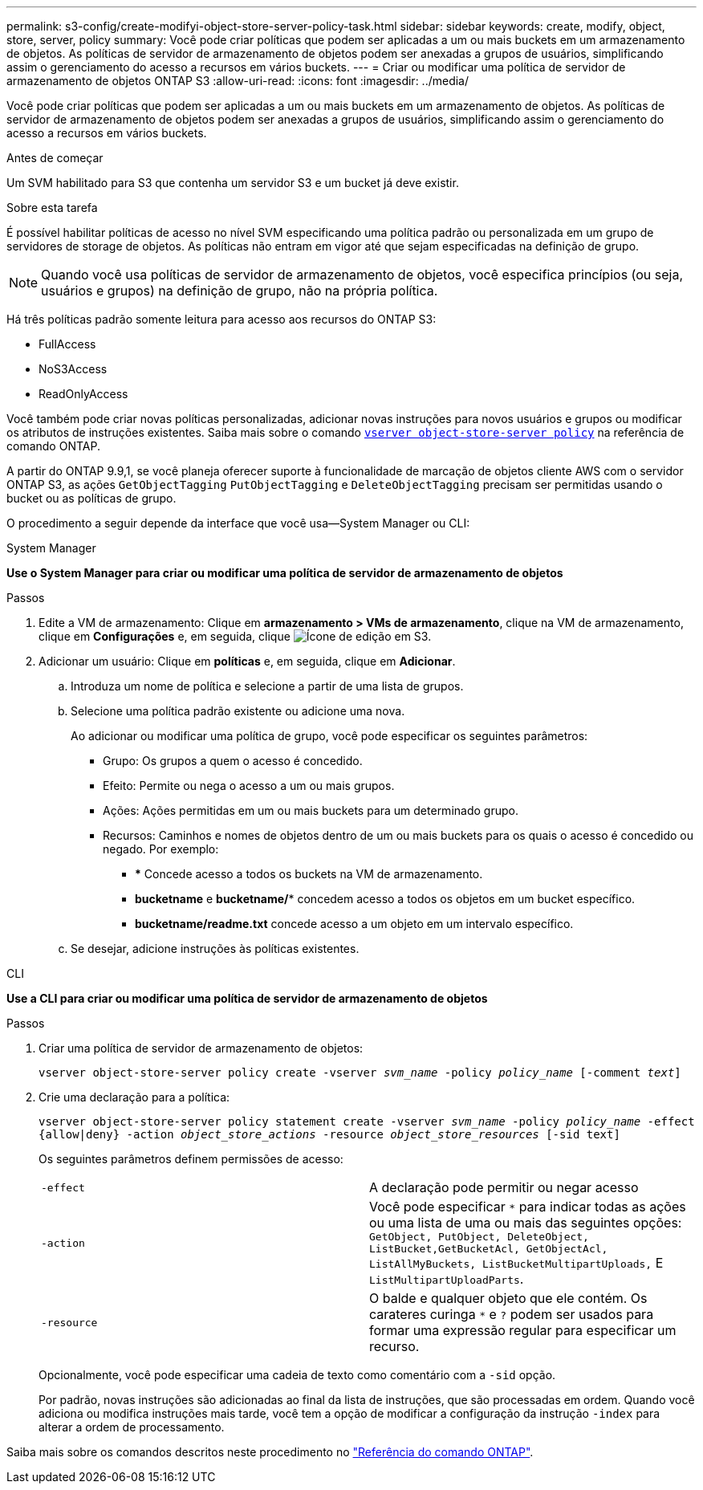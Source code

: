 ---
permalink: s3-config/create-modifyi-object-store-server-policy-task.html 
sidebar: sidebar 
keywords: create, modify, object, store, server, policy 
summary: Você pode criar políticas que podem ser aplicadas a um ou mais buckets em um armazenamento de objetos. As políticas de servidor de armazenamento de objetos podem ser anexadas a grupos de usuários, simplificando assim o gerenciamento do acesso a recursos em vários buckets. 
---
= Criar ou modificar uma política de servidor de armazenamento de objetos ONTAP S3
:allow-uri-read: 
:icons: font
:imagesdir: ../media/


[role="lead"]
Você pode criar políticas que podem ser aplicadas a um ou mais buckets em um armazenamento de objetos. As políticas de servidor de armazenamento de objetos podem ser anexadas a grupos de usuários, simplificando assim o gerenciamento do acesso a recursos em vários buckets.

.Antes de começar
Um SVM habilitado para S3 que contenha um servidor S3 e um bucket já deve existir.

.Sobre esta tarefa
É possível habilitar políticas de acesso no nível SVM especificando uma política padrão ou personalizada em um grupo de servidores de storage de objetos. As políticas não entram em vigor até que sejam especificadas na definição de grupo.


NOTE: Quando você usa políticas de servidor de armazenamento de objetos, você especifica princípios (ou seja, usuários e grupos) na definição de grupo, não na própria política.

Há três políticas padrão somente leitura para acesso aos recursos do ONTAP S3:

* FullAccess
* NoS3Access
* ReadOnlyAccess


Você também pode criar novas políticas personalizadas, adicionar novas instruções para novos usuários e grupos ou modificar os atributos de instruções existentes. Saiba mais sobre o comando link:https://docs.NetApp.com/US-en/ONTAP-cli/index.html[`vserver object-store-server policy`] na referência de comando ONTAP.

A partir do ONTAP 9.9,1, se você planeja oferecer suporte à funcionalidade de marcação de objetos cliente AWS com o servidor ONTAP S3, as ações `GetObjectTagging` `PutObjectTagging` e `DeleteObjectTagging` precisam ser permitidas usando o bucket ou as políticas de grupo.

O procedimento a seguir depende da interface que você usa--System Manager ou CLI:

[role="tabbed-block"]
====
.System Manager
--
*Use o System Manager para criar ou modificar uma política de servidor de armazenamento de objetos*

.Passos
. Edite a VM de armazenamento: Clique em *armazenamento > VMs de armazenamento*, clique na VM de armazenamento, clique em *Configurações* e, em seguida, clique image:icon_pencil.gif["Ícone de edição"] em S3.
. Adicionar um usuário: Clique em *políticas* e, em seguida, clique em *Adicionar*.
+
.. Introduza um nome de política e selecione a partir de uma lista de grupos.
.. Selecione uma política padrão existente ou adicione uma nova.
+
Ao adicionar ou modificar uma política de grupo, você pode especificar os seguintes parâmetros:

+
*** Grupo: Os grupos a quem o acesso é concedido.
*** Efeito: Permite ou nega o acesso a um ou mais grupos.
*** Ações: Ações permitidas em um ou mais buckets para um determinado grupo.
*** Recursos: Caminhos e nomes de objetos dentro de um ou mais buckets para os quais o acesso é concedido ou negado. Por exemplo:
+
**** *** Concede acesso a todos os buckets na VM de armazenamento.
**** *bucketname* e *bucketname/** concedem acesso a todos os objetos em um bucket específico.
**** *bucketname/readme.txt* concede acesso a um objeto em um intervalo específico.




.. Se desejar, adicione instruções às políticas existentes.




--
.CLI
--
*Use a CLI para criar ou modificar uma política de servidor de armazenamento de objetos*

.Passos
. Criar uma política de servidor de armazenamento de objetos:
+
`vserver object-store-server policy create -vserver _svm_name_ -policy _policy_name_ [-comment _text_]`

. Crie uma declaração para a política:
+
`vserver object-store-server policy statement create -vserver _svm_name_ -policy _policy_name_ -effect {allow|deny} -action _object_store_actions_ -resource _object_store_resources_ [-sid text]`

+
Os seguintes parâmetros definem permissões de acesso:

+
[cols="2*"]
|===


 a| 
`-effect`
 a| 
A declaração pode permitir ou negar acesso



 a| 
`-action`
 a| 
Você pode especificar `*` para indicar todas as ações ou uma lista de uma ou mais das seguintes opções: `GetObject, PutObject, DeleteObject, ListBucket,GetBucketAcl, GetObjectAcl, ListAllMyBuckets, ListBucketMultipartUploads,` E `ListMultipartUploadParts`.



 a| 
`-resource`
 a| 
O balde e qualquer objeto que ele contém. Os carateres curinga `*` e `?` podem ser usados para formar uma expressão regular para especificar um recurso.

|===
+
Opcionalmente, você pode especificar uma cadeia de texto como comentário com a `-sid` opção.

+
Por padrão, novas instruções são adicionadas ao final da lista de instruções, que são processadas em ordem. Quando você adiciona ou modifica instruções mais tarde, você tem a opção de modificar a configuração da instrução `-index` para alterar a ordem de processamento.



--
====
Saiba mais sobre os comandos descritos neste procedimento no link:https://docs.netapp.com/us-en/ontap-cli/["Referência do comando ONTAP"^].
